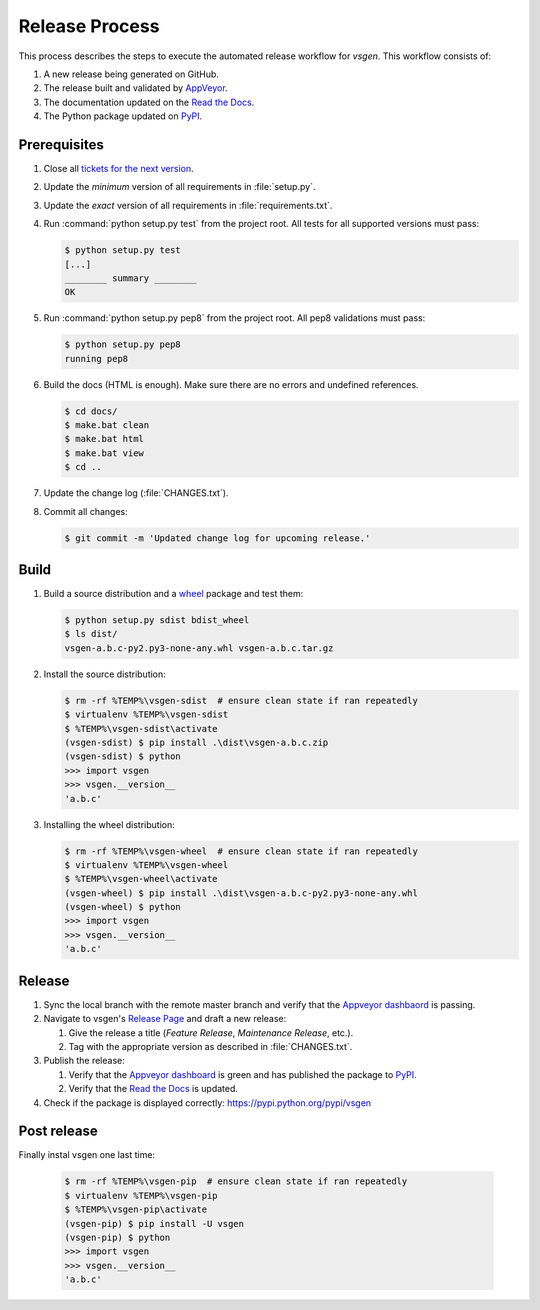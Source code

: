 ===============
Release Process
===============

This process describes the steps to execute the automated release workflow for `vsgen`.  This workflow consists of:

#. A new release being generated on GitHub.
#. The release built and validated by `AppVeyor <https://ci.appveyor.com/project/DBarsam/python-vsgen>`_.
#. The documentation updated on the `Read the Docs <http://vsgen.readthedocs.org/en/latest/>`_.
#. The Python package updated on `PyPI <https://pypi.python.org/pypi/vsgen>`_.

Prerequisites
=============

#. Close all `tickets for the next version
   <https://github.com/dbarsam/python-vsgen/issues?q=is%3Aopen+is%3Aissue>`_.

#. Update the *minimum* version of all requirements in :file:`setup.py`.

#. Update the *exact* version of all requirements in :file:`requirements.txt`.

#. Run :command:`python setup.py test` from the project root. All tests for all supported
   versions must pass:

   .. code-block:: bat

    $ python setup.py test
    [...]
    ________ summary ________
    OK    

#. Run :command:`python setup.py pep8` from the project root.  All pep8 
   validations must pass:

   .. code-block:: bat

    $ python setup.py pep8
    running pep8

#. Build the docs (HTML is enough). Make sure there are no errors and undefined
   references.

   .. code-block:: bat

    $ cd docs/
    $ make.bat clean 
    $ make.bat html
    $ make.bat view
    $ cd ..

#. Update the change log (:file:`CHANGES.txt`).

#. Commit all changes:

   .. code-block:: bat

	$ git commit -m 'Updated change log for upcoming release.'

Build
=====

#. Build a source distribution and a `wheel <https://pypi.python.org/pypi/wheel>`_
   package and test them:

   .. code-block:: bat

    $ python setup.py sdist bdist_wheel
    $ ls dist/
    vsgen-a.b.c-py2.py3-none-any.whl vsgen-a.b.c.tar.gz

#. Install the source distribution:

   .. code-block:: bat

    $ rm -rf %TEMP%\vsgen-sdist  # ensure clean state if ran repeatedly
    $ virtualenv %TEMP%\vsgen-sdist
    $ %TEMP%\vsgen-sdist\activate
    (vsgen-sdist) $ pip install .\dist\vsgen-a.b.c.zip
    (vsgen-sdist) $ python
    >>> import vsgen
    >>> vsgen.__version__
    'a.b.c'

#. Installing the wheel distribution:

   .. code-block:: bat

    $ rm -rf %TEMP%\vsgen-wheel  # ensure clean state if ran repeatedly
    $ virtualenv %TEMP%\vsgen-wheel
    $ %TEMP%\vsgen-wheel\activate
    (vsgen-wheel) $ pip install .\dist\vsgen-a.b.c-py2.py3-none-any.whl
    (vsgen-wheel) $ python
    >>> import vsgen
    >>> vsgen.__version__
    'a.b.c'

Release
=======

#. Sync the local branch with the remote master branch and verify that
   the `Appveyor dashbaord <https://ci.appveyor.com/project/dbarsam/python-vsgen>`_ is passing.

#. Navigate to vsgen's `Release Page <https://github.com/dbarsam/python-vsgen/releases>`_
   and draft a new release:
   
   #. Give the release a title (`Feature Release`, `Maintenance Release`, etc.).
   #. Tag with the appropriate version as described in :file:`CHANGES.txt`.

#. Publish the release:
   
   #. Verify that the `Appveyor dashboard <https://ci.appveyor.com/project/DBarsam/python-vsgen>`_
      is green and has published the package to `PyPI <https://pypi.python.org/pypi>`_.
   #. Verify that the `Read the Docs <http://vsgen.readthedocs.io/en/latest/>`_
      is updated.

#. Check if the package is displayed correctly:
   https://pypi.python.org/pypi/vsgen

Post release
============

Finally instal vsgen one last time:

   .. code-block:: bat

    $ rm -rf %TEMP%\vsgen-pip  # ensure clean state if ran repeatedly
    $ virtualenv %TEMP%\vsgen-pip
    $ %TEMP%\vsgen-pip\activate
    (vsgen-pip) $ pip install -U vsgen
    (vsgen-pip) $ python
    >>> import vsgen
    >>> vsgen.__version__
    'a.b.c'
